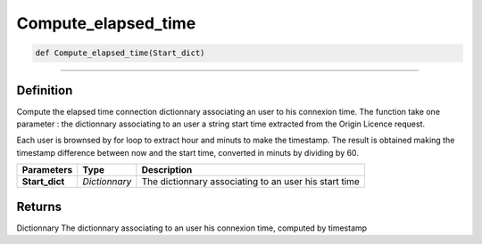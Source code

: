 Compute_elapsed_time
====================

.. code-block:: python

	def Compute_elapsed_time(Start_dict)

_________________________________________________________________

Definition
----------

Compute the elapsed time connection dictionnary associating an user to his connexion time.
The function take one parameter : the dictionnary associating to an user a string start time extracted from the Origin Licence request.

Each user is brownsed by for loop to extract hour and minuts to make the timestamp.
The result is obtained making the timestamp difference between now and the start time, converted in minuts by dividing by 60.

=============== =============== =======================================================
**Parameters**    **Type**       **Description**
**Start_dict**    *Dictionnary*  The dictionnary associating to an user his start time
=============== =============== =======================================================

Returns
-------
Dictionnary
The dictionnary associating to an user his connexion time, computed by timestamp